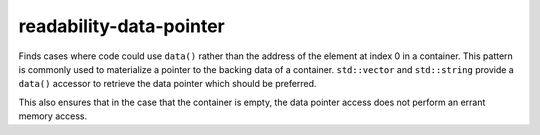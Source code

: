 .. title:: clang-tidy - readability-data-pointer

readability-data-pointer
========================

Finds cases where code could use ``data()`` rather than the address of the
element at index 0 in a container.  This pattern is commonly used to materialize
a pointer to the backing data of a container.  ``std::vector`` and
``std::string`` provide a ``data()`` accessor to retrieve the data pointer which
should be preferred.

This also ensures that in the case that the container is empty, the data pointer
access does not perform an errant memory access.
